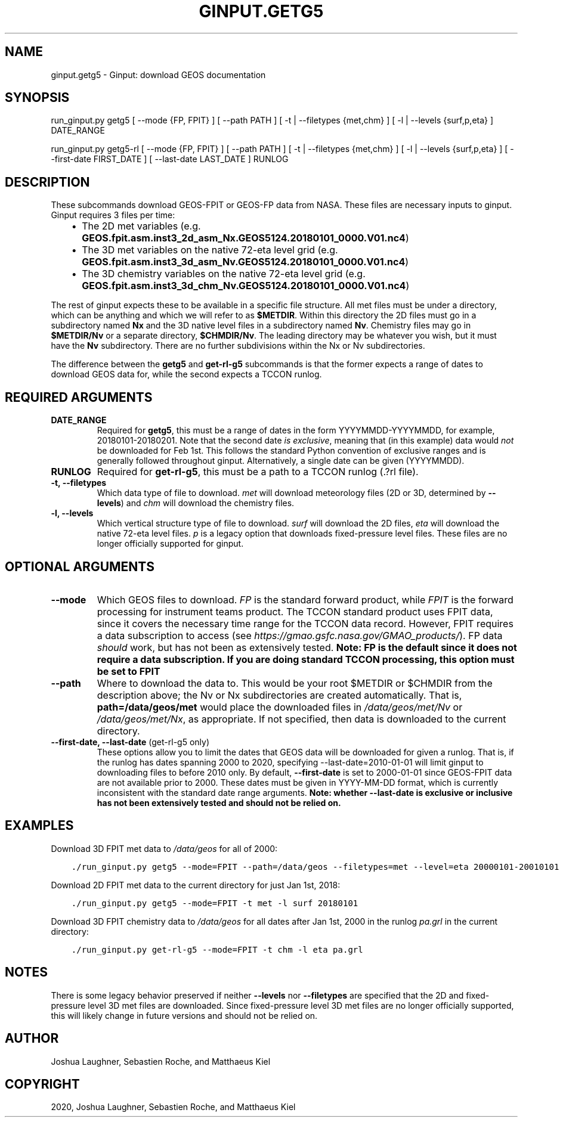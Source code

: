 .\" Man page generated from reStructuredText.
.
.TH "GINPUT.GETG5" "1" "Jul 07, 2020" "" "ginput"
.SH NAME
ginput.getg5 \- Ginput: download GEOS documentation
.
.nr rst2man-indent-level 0
.
.de1 rstReportMargin
\\$1 \\n[an-margin]
level \\n[rst2man-indent-level]
level margin: \\n[rst2man-indent\\n[rst2man-indent-level]]
-
\\n[rst2man-indent0]
\\n[rst2man-indent1]
\\n[rst2man-indent2]
..
.de1 INDENT
.\" .rstReportMargin pre:
. RS \\$1
. nr rst2man-indent\\n[rst2man-indent-level] \\n[an-margin]
. nr rst2man-indent-level +1
.\" .rstReportMargin post:
..
.de UNINDENT
. RE
.\" indent \\n[an-margin]
.\" old: \\n[rst2man-indent\\n[rst2man-indent-level]]
.nr rst2man-indent-level -1
.\" new: \\n[rst2man-indent\\n[rst2man-indent-level]]
.in \\n[rst2man-indent\\n[rst2man-indent-level]]u
..
.SH SYNOPSIS
.sp
run_ginput.py getg5 [ \-\-mode {FP, FPIT} ] [ \-\-path PATH ] [ \-t | \-\-filetypes {met,chm} ] [ \-l | \-\-levels {surf,p,eta} ] DATE_RANGE
.sp
run_ginput.py getg5\-rl [ \-\-mode {FP, FPIT} ] [ \-\-path PATH ] [ \-t | \-\-filetypes {met,chm} ] [ \-l | \-\-levels {surf,p,eta} ] [ \-\-first\-date FIRST_DATE ] [ \-\-last\-date LAST_DATE ] RUNLOG
.SH DESCRIPTION
.sp
These subcommands download GEOS\-FPIT or GEOS\-FP data from NASA. These files are necessary inputs to ginput. Ginput
requires 3 files per time:
.INDENT 0.0
.INDENT 3.5
.INDENT 0.0
.IP \(bu 2
The 2D met variables (e.g. \fBGEOS.fpit.asm.inst3_2d_asm_Nx.GEOS5124.20180101_0000.V01.nc4\fP)
.IP \(bu 2
The 3D met variables on the native 72\-eta level grid (e.g. \fBGEOS.fpit.asm.inst3_3d_asm_Nv.GEOS5124.20180101_0000.V01.nc4\fP)
.IP \(bu 2
The 3D chemistry variables on the native 72\-eta level grid
(e.g. \fBGEOS.fpit.asm.inst3_3d_chm_Nv.GEOS5124.20180101_0000.V01.nc4\fP)
.UNINDENT
.UNINDENT
.UNINDENT
.sp
The rest of ginput expects these to be available in a specific file structure. All met files must be under a directory,
which can be anything and which we will refer to as \fB$METDIR\fP\&. Within this directory the 2D files must go in a
subdirectory named \fBNx\fP and the 3D native level files in a subdirectory named \fBNv\fP\&. Chemistry files may go in
\fB$METDIR/Nv\fP or a separate directory, \fB$CHMDIR/Nv\fP\&. The leading directory may be whatever you wish, but it must
have the \fBNv\fP subdirectory.  There are no further subdivisions within the Nx or Nv subdirectories.
.sp
The difference between the \fBgetg5\fP and \fBget\-rl\-g5\fP subcommands is that the former expects a range of dates to
download GEOS data for, while the second expects a TCCON runlog.
.SH REQUIRED ARGUMENTS
.INDENT 0.0
.TP
\fBDATE_RANGE\fP
Required for \fBgetg5\fP, this must be a range of dates in the form YYYYMMDD\-YYYYMMDD, for example, 20180101\-20180201.
Note that the second date \fIis exclusive\fP, meaning that (in this example) data would \fInot\fP be downloaded for
Feb 1st. This follows the standard Python convention of exclusive ranges and is generally followed throughout
ginput. Alternatively, a single date can be given (YYYYMMDD).
.TP
\fBRUNLOG\fP
Required for \fBget\-rl\-g5\fP, this must be a path to a TCCON runlog (.?rl file).
.TP
\fB\-t, \-\-filetypes\fP
Which data type of file to download. \fImet\fP will download meteorology files (2D or 3D, determined by \fB\-\-levels\fP)
and \fIchm\fP will download the chemistry files.
.TP
\fB\-l, \-\-levels\fP
Which vertical structure type of file to download. \fIsurf\fP will download the 2D files, \fIeta\fP will download the
native 72\-eta level files. \fIp\fP is a legacy option that downloads fixed\-pressure level files. These files are no
longer officially supported for ginput.
.UNINDENT
.SH OPTIONAL ARGUMENTS
.INDENT 0.0
.TP
\fB\-\-mode\fP
Which GEOS files to download. \fIFP\fP is the standard forward product, while \fIFPIT\fP is the forward processing for
instrument teams product. The TCCON standard product uses FPIT data, since it covers the necessary time range for
the TCCON data record. However, FPIT requires a data subscription to access (see
\fI\%https://gmao.gsfc.nasa.gov/GMAO_products/\fP). FP data \fIshould\fP work, but has not been as extensively tested.
\fBNote: FP is the default since it does not require a data subscription. If you are doing standard TCCON processing, this option must be set to FPIT\fP
.TP
\fB\-\-path\fP
Where to download the data to. This would be your root $METDIR or $CHMDIR from the description above; the Nv or
Nx subdirectories are created automatically. That is, \fBpath=/data/geos/met\fP would place the downloaded files in
\fI/data/geos/met/Nv\fP or \fI/data/geos/met/Nx\fP, as appropriate. If not specified, then data is downloaded to the current
directory.
.TP
\fB\-\-first\-date, \-\-last\-date\fP (get\-rl\-g5 only)
These options allow you to limit the dates that GEOS data will be downloaded for given a runlog. That is, if the
runlog has dates spanning 2000 to 2020, specifying \-\-last\-date=2010\-01\-01 will limit ginput to downloading files
to before 2010 only. By default, \fB\-\-first\-date\fP is set to 2000\-01\-01 since GEOS\-FPIT data are not available
prior to 2000. These dates must be given in YYYY\-MM\-DD format, which is currently inconsistent with the standard
date range arguments. \fBNote: whether \-\-last\-date is exclusive or inclusive has not been extensively tested and should not be relied on.\fP
.UNINDENT
.SH EXAMPLES
.sp
Download 3D FPIT met data to \fI/data/geos\fP for all of 2000:
.INDENT 0.0
.INDENT 3.5
.sp
.nf
.ft C
\&./run_ginput.py getg5 \-\-mode=FPIT \-\-path=/data/geos \-\-filetypes=met \-\-level=eta 20000101\-20010101
.ft P
.fi
.UNINDENT
.UNINDENT
.sp
Download 2D FPIT met data to the current directory for just Jan 1st, 2018:
.INDENT 0.0
.INDENT 3.5
.sp
.nf
.ft C
\&./run_ginput.py getg5 \-\-mode=FPIT \-t met \-l surf 20180101
.ft P
.fi
.UNINDENT
.UNINDENT
.sp
Download 3D FPIT chemistry data to \fI/data/geos\fP for all dates after Jan 1st, 2000 in the runlog \fIpa.grl\fP in the current
directory:
.INDENT 0.0
.INDENT 3.5
.sp
.nf
.ft C
\&./run_ginput.py get\-rl\-g5 \-\-mode=FPIT \-t chm \-l eta pa.grl
.ft P
.fi
.UNINDENT
.UNINDENT
.SH NOTES
.sp
There is some legacy behavior preserved if neither \fB\-\-levels\fP nor \fB\-\-filetypes\fP are specified that the 2D and
fixed\-pressure level 3D met files are downloaded. Since fixed\-pressure level 3D met files are no longer officially
supported, this will likely change in future versions and should not be relied on.
.SH AUTHOR
Joshua Laughner, Sebastien Roche, and Matthaeus Kiel
.SH COPYRIGHT
2020, Joshua Laughner, Sebastien Roche, and Matthaeus Kiel
.\" Generated by docutils manpage writer.
.
